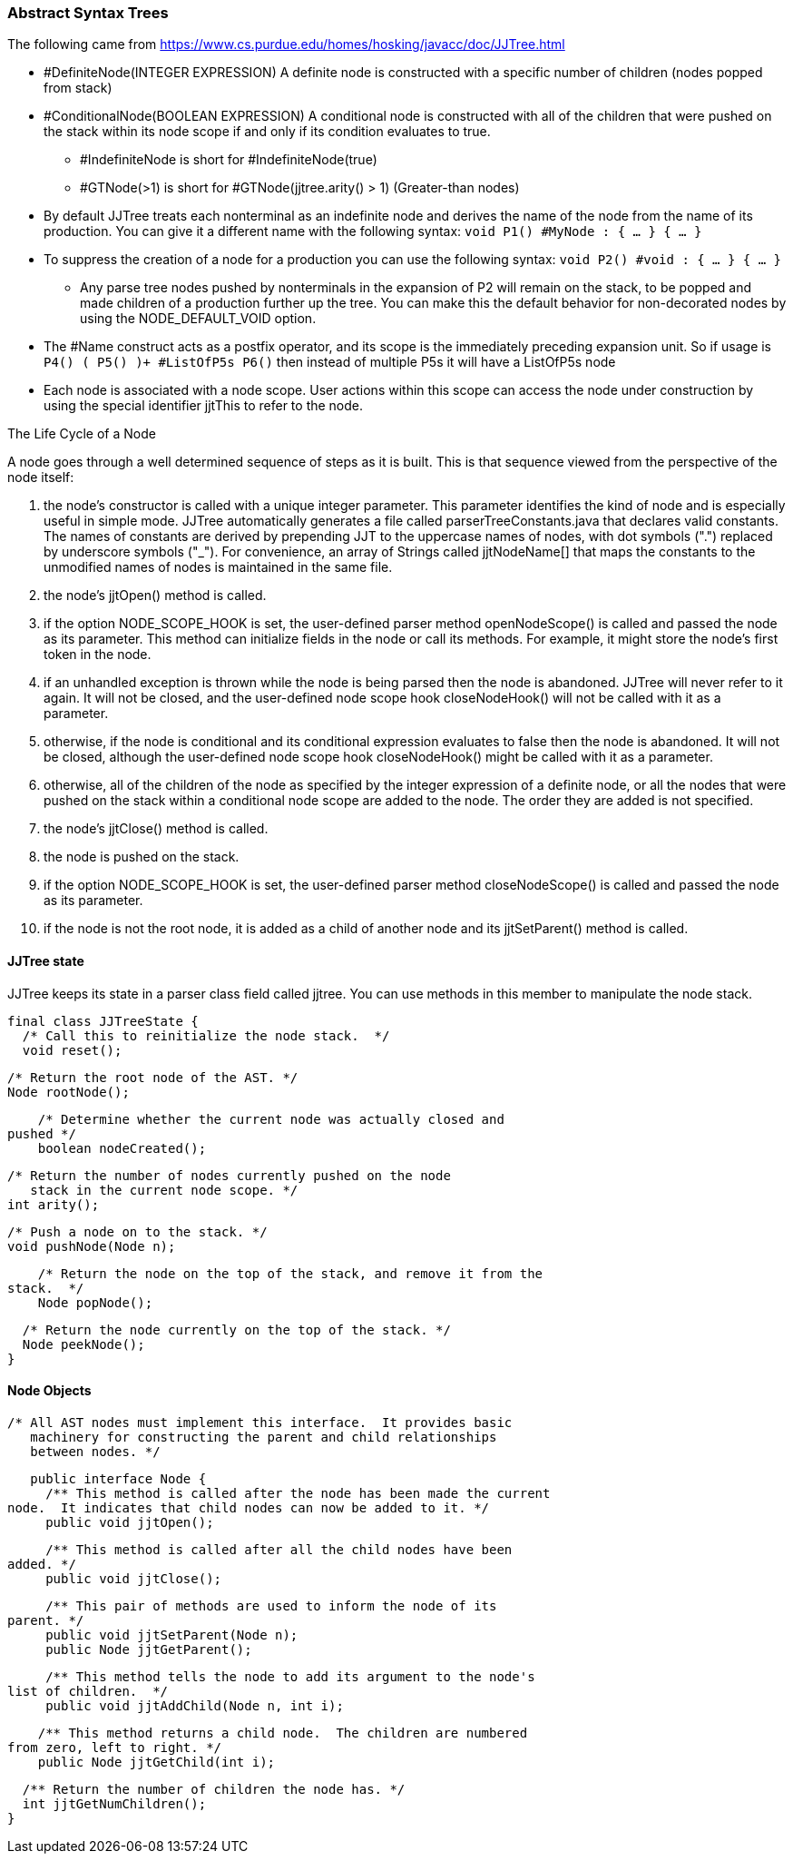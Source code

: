 :imagesdir: ./images
=== Abstract Syntax Trees


The following came from https://www.cs.purdue.edu/homes/hosking/javacc/doc/JJTree.html

*   #DefiniteNode(INTEGER EXPRESSION) A definite node is constructed with a specific number of children (nodes popped from stack)
*   #ConditionalNode(BOOLEAN EXPRESSION) A conditional node is constructed with all of the children that were pushed on the stack within its node scope if and only if its condition evaluates to true.
**  #IndefiniteNode is short for #IndefiniteNode(true)
**  #GTNode(>1) is short for #GTNode(jjtree.arity() > 1)    (Greater-than nodes)
*   By default JJTree treats each nonterminal as an indefinite node and derives the name of the node from the name of its production. You can give it a different name with the following syntax: `void P1() #MyNode : { ... } { ... }`
*    To suppress the creation of a node for a production you can use the following syntax: `void P2() #void : { ... } { ... }`
**  Any parse tree nodes pushed by nonterminals in the expansion of P2 will remain on the stack, to be popped and made children of a production further up the tree. You can make this the default behavior for non-decorated nodes by using the NODE_DEFAULT_VOID option.
*   The #Name construct acts as a postfix operator, and its scope is the immediately preceding expansion unit. So if usage is `P4() ( P5() )+ #ListOfP5s P6()` then instead of multiple P5s it will have a ListOfP5s node
*   Each node is associated with a node scope. User actions within this scope can access the node under construction by using the special identifier jjtThis to refer to the node. 

The Life Cycle of a Node

A node goes through a well determined sequence of steps as it is built. This is that sequence viewed from the perspective of the node itself:

.   the node's constructor is called with a unique integer parameter. This parameter identifies the kind of node and is especially useful in simple mode. JJTree automatically generates a file called parserTreeConstants.java that declares valid constants. The names of constants are derived by prepending JJT to the uppercase names of nodes, with dot symbols (".") replaced by underscore symbols ("_"). For convenience, an array of Strings called jjtNodeName[] that maps the constants to the unmodified names of nodes is maintained in the same file.
.   the node's jjtOpen() method is called.
.   if the option NODE_SCOPE_HOOK is set, the user-defined parser method openNodeScope() is called and passed the node as its parameter. This method can initialize fields in the node or call its methods. For example, it might store the node's first token in the node.
.   if an unhandled exception is thrown while the node is being parsed then the node is abandoned. JJTree will never refer to it again. It will not be closed, and the user-defined node scope hook closeNodeHook() will not be called with it as a parameter.
.   otherwise, if the node is conditional and its conditional expression evaluates to false then the node is abandoned. It will not be closed, although the user-defined node scope hook closeNodeHook() might be called with it as a parameter.
.   otherwise, all of the children of the node as specified by the integer expression of a definite node, or all the nodes that were pushed on the stack within a conditional node scope are added to the node. The order they are added is not specified.
.   the node's jjtClose() method is called.
.   the node is pushed on the stack.
.   if the option NODE_SCOPE_HOOK is set, the user-defined parser method closeNodeScope() is called and passed the node as its parameter.
.   if the node is not the root node, it is added as a child of another node and its jjtSetParent() method is called.

==== JJTree state

JJTree keeps its state in a parser class field called jjtree. You can use methods in this member to manipulate the node stack.

    final class JJTreeState {
      /* Call this to reinitialize the node stack.  */
      void reset();

      /* Return the root node of the AST. */
      Node rootNode();

      /* Determine whether the current node was actually closed and
	 pushed */
      boolean nodeCreated();

      /* Return the number of nodes currently pushed on the node
         stack in the current node scope. */
      int arity();

      /* Push a node on to the stack. */
      void pushNode(Node n);

      /* Return the node on the top of the stack, and remove it from the
	 stack.  */
      Node popNode();

      /* Return the node currently on the top of the stack. */
      Node peekNode();
    }
    

==== Node Objects

    /* All AST nodes must implement this interface.  It provides basic
       machinery for constructing the parent and child relationships
       between nodes. */

    public interface Node {
      /** This method is called after the node has been made the current
	node.  It indicates that child nodes can now be added to it. */
      public void jjtOpen();

      /** This method is called after all the child nodes have been
	added. */
      public void jjtClose();

      /** This pair of methods are used to inform the node of its
	parent. */
      public void jjtSetParent(Node n);
      public Node jjtGetParent();

      /** This method tells the node to add its argument to the node's
	list of children.  */
      public void jjtAddChild(Node n, int i);

      /** This method returns a child node.  The children are numbered
	 from zero, left to right. */
      public Node jjtGetChild(int i);

      /** Return the number of children the node has. */
      int jjtGetNumChildren();
    }
    
